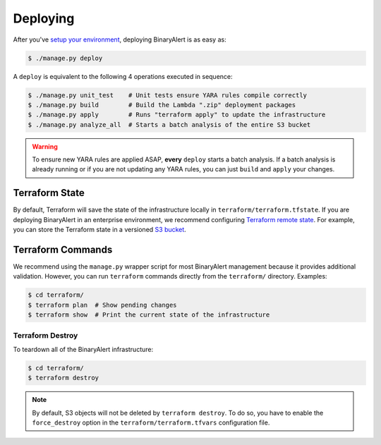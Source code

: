 Deploying
=========
After you've `setup your environment <getting-started.html>`_, deploying BinaryAlert is as easy as:

.. code-block:: bash

  $ ./manage.py deploy

A ``deploy`` is equivalent to the following 4 operations executed in sequence:

.. code-block:: bash

  $ ./manage.py unit_test    # Unit tests ensure YARA rules compile correctly
  $ ./manage.py build        # Build the Lambda ".zip" deployment packages
  $ ./manage.py apply        # Runs "terraform apply" to update the infrastructure
  $ ./manage.py analyze_all  # Starts a batch analysis of the entire S3 bucket

.. warning:: To ensure new YARA rules are applied ASAP, **every** ``deploy`` starts a batch analysis. If a batch analysis is already running or if you are not updating any YARA rules, you can just ``build`` and ``apply`` your changes.


Terraform State
---------------
By default, Terraform will save the state of the infrastructure locally in ``terraform/terraform.tfstate``. If you are deploying BinaryAlert in an enterprise environment, we recommend configuring `Terraform remote state <https://www.terraform.io/docs/state/remote.html>`_. For example, you can store the Terraform state in a versioned `S3 bucket <https://www.terraform.io/docs/backends/types/s3.html>`_.


Terraform Commands
------------------
We recommend using the ``manage.py`` wrapper script for most BinaryAlert management because it provides additional validation. However, you can run ``terraform`` commands directly from the ``terraform/`` directory. Examples:

.. code-block:: bash

  $ cd terraform/
  $ terraform plan  # Show pending changes
  $ terraform show  # Print the current state of the infrastructure


Terraform Destroy
.................
To teardown all of the BinaryAlert infrastructure:

.. code-block:: bash

  $ cd terraform/
  $ terraform destroy

.. note:: By default, S3 objects will not be deleted by ``terraform destroy``. To do so, you have to enable the ``force_destroy`` option in the ``terraform/terraform.tfvars`` configuration file.
